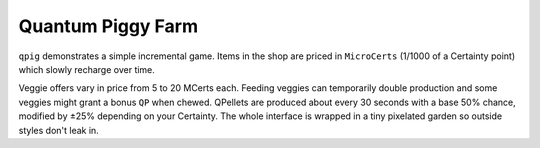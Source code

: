 Quantum Piggy Farm
------------------

``qpig`` demonstrates a simple incremental game. Items in the shop are priced in
``MicroCerts`` (1/1000 of a Certainty point) which slowly recharge over time.

Veggie offers vary in price from 5 to 20 MCerts each. Feeding veggies can
temporarily double production and some veggies might grant a bonus ``QP`` when
chewed. QPellets are produced about every 30 seconds with a base 50\% chance,
modified by ±25\% depending on your Certainty. The whole interface is wrapped
in a tiny pixelated garden so outside styles don't leak in.


